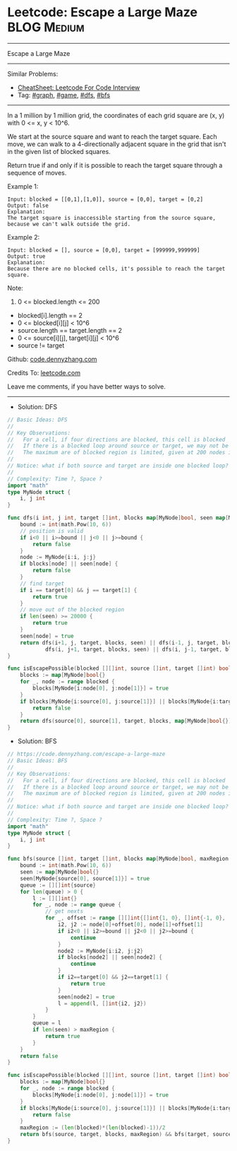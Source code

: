 * Leetcode: Escape a Large Maze                                 :BLOG:Medium:
#+STARTUP: showeverything
#+OPTIONS: toc:nil \n:t ^:nil creator:nil d:nil
:PROPERTIES:
:type:     graph, game, dfs, bfs, redo
:END:
---------------------------------------------------------------------
Escape a Large Maze
---------------------------------------------------------------------
#+BEGIN_HTML
<a href="https://github.com/dennyzhang/code.dennyzhang.com/tree/master/problems/escape-a-large-maze"><img align="right" width="200" height="183" src="https://www.dennyzhang.com/wp-content/uploads/denny/watermark/github.png" /></a>
#+END_HTML
Similar Problems:
- [[https://cheatsheet.dennyzhang.com/cheatsheet-leetcode-A4][CheatSheet: Leetcode For Code Interview]]
- Tag: [[https://code.dennyzhang.com/review-graph][#graph]], [[https://code.dennyzhang.com/review-game][#game]], [[https://code.dennyzhang.com/review-dfs][#dfs]], [[https://code.dennyzhang.com/review-bfs][#bfs]]
---------------------------------------------------------------------
In a 1 million by 1 million grid, the coordinates of each grid square are (x, y) with 0 <= x, y < 10^6.

We start at the source square and want to reach the target square.  Each move, we can walk to a 4-directionally adjacent square in the grid that isn't in the given list of blocked squares.

Return true if and only if it is possible to reach the target square through a sequence of moves.

Example 1:
#+BEGIN_EXAMPLE
Input: blocked = [[0,1],[1,0]], source = [0,0], target = [0,2]
Output: false
Explanation: 
The target square is inaccessible starting from the source square, because we can't walk outside the grid.
#+END_EXAMPLE

Example 2:
#+BEGIN_EXAMPLE
Input: blocked = [], source = [0,0], target = [999999,999999]
Output: true
Explanation: 
Because there are no blocked cells, it's possible to reach the target square.
#+END_EXAMPLE
 
Note:

1. 0 <= blocked.length <= 200
- blocked[i].length == 2
- 0 <= blocked[i][j] < 10^6
- source.length == target.length == 2
- 0 <= source[i][j], target[i][j] < 10^6
- source != target

Github: [[https://github.com/dennyzhang/code.dennyzhang.com/tree/master/problems/escape-a-large-maze][code.dennyzhang.com]]

Credits To: [[https://leetcode.com/problems/escape-a-large-maze/description/][leetcode.com]]

Leave me comments, if you have better ways to solve.
---------------------------------------------------------------------
- Solution: DFS
#+BEGIN_SRC go
// Basic Ideas: DFS
//
// Key Observations:
//   For a cell, if four directions are blocked, this cell is blocked
//   If there is a blocked loop around source or target, we may not be able to find a route
//   The maximum are of blocked region is limited, given at 200 nodes in blocked list
//
// Notice: what if both source and target are inside one blocked loop?
//
// Complexity: Time ?, Space ?
import "math"
type MyNode struct {
	i, j int
}

func dfs(i int, j int, target []int, blocks map[MyNode]bool, seen map[MyNode]bool) bool {
    bound := int(math.Pow(10, 6))
    // position is valid
    if i<0 || i>=bound || j<0 || j>=bound {
        return false
    }
    node := MyNode{i:i, j:j}
    if blocks[node] || seen[node] {
        return false
    }
    // find target
    if i == target[0] && j == target[1] {
        return true
    }
    // move out of the blocked region
    if len(seen) >= 20000 {
        return true
    }
    seen[node] = true
    return dfs(i+1, j, target, blocks, seen) || dfs(i-1, j, target, blocks, seen) || 
            dfs(i, j+1, target, blocks, seen) || dfs(i, j-1, target, blocks, seen)
}

func isEscapePossible(blocked [][]int, source []int, target []int) bool {
    blocks := map[MyNode]bool{}
    for _, node := range blocked {
        blocks[MyNode{i:node[0], j:node[1]}] = true
    }
    if blocks[MyNode{i:source[0], j:source[1]}] || blocks[MyNode{i:target[0], j:target[1]}] {
        return false
    }
    return dfs(source[0], source[1], target, blocks, map[MyNode]bool{}) && dfs(target[0], target[1], source, blocks, map[MyNode]bool{})
}
#+END_SRC

- Solution: BFS
#+BEGIN_SRC go
// https://code.dennyzhang.com/escape-a-large-maze
// Basic Ideas: BFS
//
// Key Observations:
//   For a cell, if four directions are blocked, this cell is blocked
//   If there is a blocked loop around source or target, we may not be able to find a route
//   The maximum are of blocked region is limited, given at 200 nodes in blocked list
//
// Notice: what if both source and target are inside one blocked loop?
//
// Complexity: Time ?, Space ?
import "math"
type MyNode struct {
	i, j int
}

func bfs(source []int, target []int, blocks map[MyNode]bool, maxRegion int) bool {
    bound := int(math.Pow(10, 6))
    seen := map[MyNode]bool{}
    seen[MyNode{source[0], source[1]}] = true
    queue := [][]int{source}
    for len(queue) > 0 {
        l := [][]int{}
        for _, node := range queue {
            // get nexts
            for _, offset := range [][]int{[]int{1, 0}, []int{-1, 0}, []int{0, 1},[]int{0, -1}} {
                i2, j2 := node[0]+offset[0], node[1]+offset[1]
                if i2<0 || i2>=bound || j2<0 || j2>=bound {
                    continue
                }
                node2 := MyNode{i:i2, j:j2}
                if blocks[node2] || seen[node2] {
                    continue
                }
                if i2==target[0] && j2==target[1] {
                    return true
                }
                seen[node2] = true
                l = append(l, []int{i2, j2})
            }
        }
        queue = l
        if len(seen) > maxRegion {
            return true
        }
    }
    return false
}

func isEscapePossible(blocked [][]int, source []int, target []int) bool {
    blocks := map[MyNode]bool{}
    for _, node := range blocked {
        blocks[MyNode{i:node[0], j:node[1]}] = true
    }
    if blocks[MyNode{i:source[0], j:source[1]}] || blocks[MyNode{i:target[0], j:target[1]}] {
        return false
    }
    maxRegion := (len(blocked)*(len(blocked)-1))/2
    return bfs(source, target, blocks, maxRegion) && bfs(target, source, blocks, maxRegion)
}
#+END_SRC
#+BEGIN_HTML
<div style="overflow: hidden;">
<div style="float: left; padding: 5px"> <a href="https://www.linkedin.com/in/dennyzhang001"><img src="https://www.dennyzhang.com/wp-content/uploads/sns/linkedin.png" alt="linkedin" /></a></div>
<div style="float: left; padding: 5px"><a href="https://github.com/dennyzhang"><img src="https://www.dennyzhang.com/wp-content/uploads/sns/github.png" alt="github" /></a></div>
<div style="float: left; padding: 5px"><a href="https://www.dennyzhang.com/slack" target="_blank" rel="nofollow"><img src="https://www.dennyzhang.com/wp-content/uploads/sns/slack.png" alt="slack"/></a></div>
</div>
#+END_HTML
